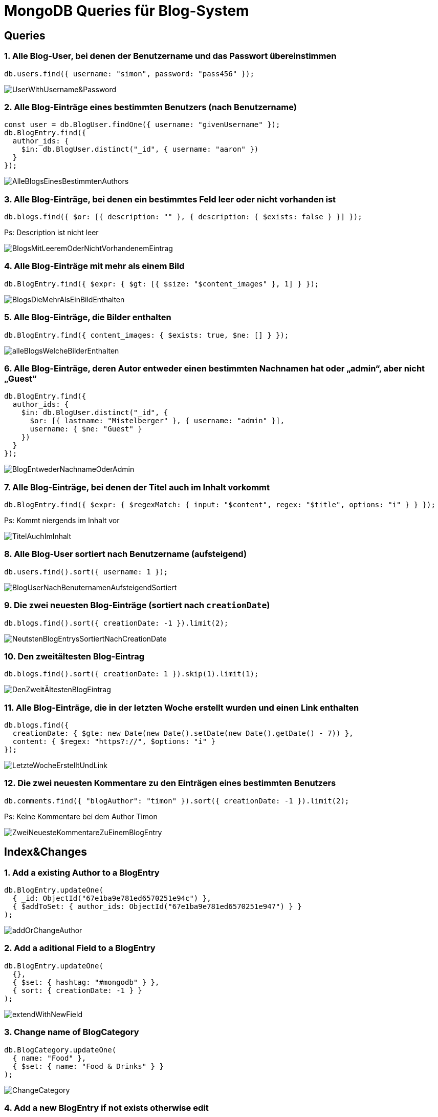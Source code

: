 = MongoDB Queries für Blog-System

== Queries

=== 1. Alle Blog-User, bei denen der Benutzername und das Passwort übereinstimmen
[source,js]
----
db.users.find({ username: "simon", password: "pass456" });
----
image::Query_pics/UserWithUsername&Password.png[]


=== 2. Alle Blog-Einträge eines bestimmten Benutzers (nach Benutzername)
[source,js]
----
const user = db.BlogUser.findOne({ username: "givenUsername" });
db.BlogEntry.find({
  author_ids: {
    $in: db.BlogUser.distinct("_id", { username: "aaron" })
  }
});
----

image::Query_pics/AlleBlogsEinesBestimmtenAuthors.png[]

=== 3. Alle Blog-Einträge, bei denen ein bestimmtes Feld leer oder nicht vorhanden ist
[source,js]
----
db.blogs.find({ $or: [{ description: "" }, { description: { $exists: false } }] });
----
Ps: Description ist nicht leer

image::Query_pics/BlogsMitLeeremOderNichtVorhandenemEintrag.png[]

=== 4. Alle Blog-Einträge mit mehr als einem Bild
[source,js]
----
db.BlogEntry.find({ $expr: { $gt: [{ $size: "$content_images" }, 1] } });
----

image::Query_pics/BlogsDieMehrAlsEinBildEnthalten.png[]

=== 5. Alle Blog-Einträge, die Bilder enthalten
[source,js]
----
db.BlogEntry.find({ content_images: { $exists: true, $ne: [] } });
----

image::Query_pics/alleBlogsWelcheBilderEnthalten.png[]

=== 6. Alle Blog-Einträge, deren Autor entweder einen bestimmten Nachnamen hat oder „admin“, aber nicht „Guest“
[source,js]
----
db.BlogEntry.find({
  author_ids: {
    $in: db.BlogUser.distinct("_id", {
      $or: [{ lastname: "Mistelberger" }, { username: "admin" }],
      username: { $ne: "Guest" }
    })
  }
});
----

image::Query_pics/BlogEntwederNachnameOderAdmin.png[]

=== 7. Alle Blog-Einträge, bei denen der Titel auch im Inhalt vorkommt
[source,js]
----
db.BlogEntry.find({ $expr: { $regexMatch: { input: "$content", regex: "$title", options: "i" } } });

----
Ps: Kommt niergends im Inhalt vor

image::Query_pics/TitelAuchImInhalt.png[]

=== 8. Alle Blog-User sortiert nach Benutzername (aufsteigend)
[source,js]
----
db.users.find().sort({ username: 1 });
----

image::Query_pics/BlogUserNachBenuternamenAufsteigendSortiert.png[]

=== 9. Die zwei neuesten Blog-Einträge (sortiert nach `creationDate`)
[source,js]
----
db.blogs.find().sort({ creationDate: -1 }).limit(2);
----

image::Query_pics/NeutstenBlogEntrysSortiertNachCreationDate.png[]

=== 10. Den zweitältesten Blog-Eintrag
[source,js]
----
db.blogs.find().sort({ creationDate: 1 }).skip(1).limit(1);
----

image::Query_pics/DenZweitÄltestenBlogEintrag.png[]

=== 11. Alle Blog-Einträge, die in der letzten Woche erstellt wurden und einen Link enthalten
[source,js]
----
db.blogs.find({
  creationDate: { $gte: new Date(new Date().setDate(new Date().getDate() - 7)) },
  content: { $regex: "https?://", $options: "i" }
});
----

image::Query_pics/LetzteWocheErstelltUndLink.png[]

=== 12. Die zwei neuesten Kommentare zu den Einträgen eines bestimmten Benutzers
[source,js]
----
db.comments.find({ "blogAuthor": "timon" }).sort({ creationDate: -1 }).limit(2);
----

Ps: Keine Kommentare bei dem Author Timon

image::Query_pics/ZweiNeuesteKommentareZuEinemBlogEntry.png[]

== Index&Changes

=== 1. Add a existing Author to a BlogEntry
[source,js]
----
db.BlogEntry.updateOne(
  { _id: ObjectId("67e1ba9e781ed6570251e94c") },
  { $addToSet: { author_ids: ObjectId("67e1ba9e781ed6570251e947") } }
);
----

image::./../IndexAndChanges/pics/addOrChangeAuthor.png[]

=== 2. Add a aditional Field to a BlogEntry
[source,js]
----
db.BlogEntry.updateOne(
  {},
  { $set: { hashtag: "#mongodb" } },
  { sort: { creationDate: -1 } }
);
----

image::./../IndexAndChanges/pics/extendWithNewField.png[]  

=== 3. Change name of BlogCategory
[source,js]
----
db.BlogCategory.updateOne(
  { name: "Food" },
  { $set: { name: "Food & Drinks" } }
);
----

image::./../IndexAndChanges/pics/ChangeCategory.png[]

=== 4. Add a new BlogEntry if not exists otherwise edit
[source,js]
----
db.BlogEntry.updateOne(
  {
    title: "MongoDB Basics",
    author_ids: [
      ObjectId("67e1ba9e781ed6570251e944"), // Beispiel-Autor 1
      ObjectId("67e1ba9e781ed6570251e945")  // Beispiel-Autor 2
    ]
  },
  {
    $set: {
      description: "An introduction to MongoDB.",
      creationDate: new Date("2025-02-14"),
      editDates: [
        new Date("2025-02-15"),
        new Date("2025-02-16"),
        new Date("2025-02-17"),
        new Date("2025-02-18")
      ],
      impressionCount: 22,
      commentsAllowed: true,
      content_text: "MongoDB is a NoSQL database...\nEdit 1\nEdit 2",
      content_images: []
    }
  },
  { upsert: true }
);
----

image::./../IndexAndChanges/pics/newBlogEntryIfNotExists.png[]

=== 5. Delete BlogEntry and its Comments
[source,js]
----
db.BlogEntry.deleteOne({ _id: ObjectId("67e1ba9e781ed6570251e94c") });
db.Comment.deleteMany({ blog_entry_id: ObjectId("67e1ba9e781ed6570251e94c") });
----

image::./../IndexAndChanges/pics/DeleteBlogEntryAndItsCommand.png[]

=== 1. Only unique Usernames
[source,js]
----
db.BlogUser.createIndex({ username: 1 }, { unique: true });
----

image::./../IndexAndChanges/pics/CreateIndexForUsername.png[]

=== 2. Only unique BlogEntry-Titles and Usernames combined on blogEntry
[source,js]
----
db.BlogEntry.createIndex({ title: 1, author_ids: 1 }, { unique: true });
----

image::./../IndexAndChanges/pics/CreateIndexForTitleAndAuthor.png[]

== Gitub-Repository

link:https://github.com/aaronschreiegg/mongodb-blog[mongodb-blog]
